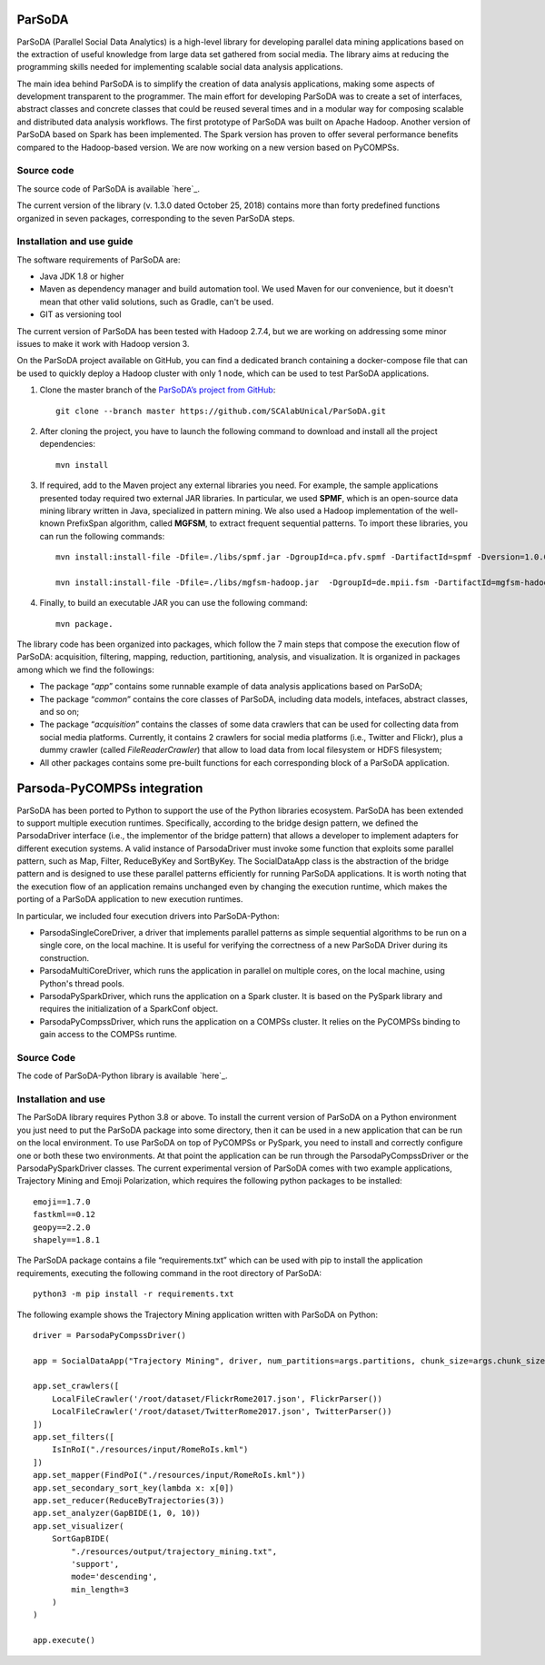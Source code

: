ParSoDA
=======
ParSoDA (Parallel Social Data Analytics) is a high-level library for developing parallel data mining applications based on the extraction of useful knowledge from large data set gathered from social media. The library aims at reducing the programming skills needed for implementing scalable social data analysis applications.

The main idea behind ParSoDA is to simplify the creation of data analysis applications, making some aspects of development transparent to the programmer. The main effort for developing ParSoDA was to create a set of interfaces, abstract classes and concrete classes that could be reused several times and in a modular way for composing scalable and distributed data analysis workflows. The first prototype of ParSoDA was built on Apache Hadoop. Another version of ParSoDA based on Spark has been implemented. The Spark version has proven to offer several performance benefits compared to the Hadoop-based version. We are now working on a new version based on PyCOMPSs.


Source code
-----------
The source code of ParSoDA is available `here`_.

.. _here: https://github.com/SCAlabUnical/ParSoDA

The current version of the library (v. 1.3.0 dated October 25, 2018) contains more than forty predefined functions organized in seven packages, corresponding to the seven ParSoDA steps.

Installation and use guide
--------------------------
The software requirements of ParSoDA are: 

- Java JDK 1.8 or higher

- Maven as dependency manager and build automation tool. We used Maven for our convenience, but it doesn't mean that other valid solutions, such as Gradle, can't be used.

- GIT as versioning tool

The current version of ParSoDA has been tested with Hadoop 2.7.4, but we are working on addressing some minor issues to make it work with Hadoop version 3.

On the ParSoDA project available on GitHub, you can find a dedicated branch containing a docker-compose file that can be used to quickly deploy a Hadoop cluster with only 1 node, which can be used to test ParSoDA applications.

1) Clone the master branch of the `ParSoDA’s project from GitHub`_::

    git clone --branch master https://github.com/SCAlabUnical/ParSoDA.git

.. _ParsoDA’s project from GitHub: https://github.com/SCAlabUnical/ParSoDA

2) After cloning the project, you have to launch the following command to download and install all the project dependencies::

    mvn install

3) If required, add to the Maven project any external libraries you need. For example, the sample applications presented today required two external JAR libraries. In particular, we used **SPMF**, which is an open-source data mining library written in Java, specialized in pattern mining. We also used a Hadoop implementation of the well-known PrefixSpan algorithm, called **MGFSM**, to extract frequent sequential patterns. To import these libraries, you can run the following commands::

    mvn install:install-file -Dfile=./libs/spmf.jar -DgroupId=ca.pfv.spmf -DartifactId=spmf -Dversion=1.0.0 -Dpackaging=jar

    mvn install:install-file -Dfile=./libs/mgfsm-hadoop.jar  -DgroupId=de.mpii.fsm -DartifactId=mgfsm-hadoop -Dversion=1.0.0 -Dpackaging=jar


4) Finally, to build an executable JAR you can use the following command:: 

    mvn package.

The library code has been organized into packages, which follow the 7 main steps that compose the execution flow of ParSoDA: acquisition, filtering, mapping, reduction, partitioning, analysis, and visualization.
It is organized in packages among which we find the followings:

- The package “*app*” contains some runnable example of data analysis applications based on ParSoDA;

- The package “*common*” contains the core classes of ParSoDA, including data models, intefaces, abstract classes, and so on;

- The package “*acquisition*” contains the classes of some data crawlers that can be used for collecting data from social media platforms. Currently, it contains 2 crawlers for social media platforms (i.e., Twitter and Flickr), plus a dummy crawler (called *FileReaderCrawler*) that allow to load data from local filesystem or HDFS filesystem;

- All other packages contains some pre-built functions for each corresponding block of a ParSoDA application.

Parsoda-PyCOMPSs integration
============================
ParSoDA has been ported to Python to support the use of the Python libraries ecosystem.  ParSoDA has been extended to support multiple execution runtimes. Specifically, according to the bridge design pattern, we defined the ParsodaDriver interface (i.e., the implementor of the bridge pattern) that allows a developer to implement adapters for different execution systems. A valid instance of ParsodaDriver must invoke some function that exploits some parallel pattern, such as Map, Filter, ReduceByKey and SortByKey. The SocialDataApp class is the abstraction of the bridge pattern and is designed to use these parallel patterns efficiently for running ParSoDA applications. It is worth noting that the execution flow of an application remains unchanged even by changing the execution runtime, which makes the porting of a ParSoDA application to new execution runtimes.

In particular, we included four execution drivers into ParSoDA-Python:

- ParsodaSingleCoreDriver, a driver that implements parallel patterns as simple sequential algorithms to be run on a single core, on the local machine. It is useful for verifying the correctness of a new ParSoDA Driver during its construction.

- ParsodaMultiCoreDriver, which runs the application in parallel on multiple cores, on the local machine, using Python's thread pools.

- ParsodaPySparkDriver, which runs the application on a Spark cluster. It is based on the PySpark library and requires the initialization of a SparkConf object.

- ParsodaPyCompssDriver, which runs the application on a COMPSs cluster. It relies on the PyCOMPSs binding to gain access to the COMPSs runtime.

Source Code
-----------
The code of ParSoDA-Python library is available `here`_.

.. _here: https://github.com/eflows4hpc/parsoda

Installation and use
--------------------
The ParSoDA library requires Python 3.8 or above.
To install the current version of ParSoDA on a Python environment you just need to put the ParSoDA package into some directory, then it can be used in a new application that can be run on the local environment. To use ParSoDA on top of PyCOMPSs or PySpark, you need to install and correctly configure one or both these two environments. At that point the application can be run through the ParsodaPyCompssDriver or the ParsodaPySparkDriver classes. 
The current experimental version of ParSoDA comes with two example applications, Trajectory Mining and Emoji Polarization, which requires the following python packages to be installed::

    emoji==1.7.0
    fastkml==0.12
    geopy==2.2.0
    shapely==1.8.1

The ParSoDA package contains a file “requirements.txt” which can be used with pip to install the application requirements, executing the following command in the root directory of ParSoDA::

    python3 -m pip install -r requirements.txt 

The following example shows the Trajectory Mining application written with ParSoDA on Python::

    driver = ParsodaPyCompssDriver()
    
    app = SocialDataApp("Trajectory Mining", driver, num_partitions=args.partitions, chunk_size=args.chunk_size)

    app.set_crawlers([
        LocalFileCrawler('/root/dataset/FlickrRome2017.json', FlickrParser())
        LocalFileCrawler('/root/dataset/TwitterRome2017.json', TwitterParser())
    ])
    app.set_filters([
        IsInRoI("./resources/input/RomeRoIs.kml")
    ])
    app.set_mapper(FindPoI("./resources/input/RomeRoIs.kml"))
    app.set_secondary_sort_key(lambda x: x[0])
    app.set_reducer(ReduceByTrajectories(3))
    app.set_analyzer(GapBIDE(1, 0, 10))
    app.set_visualizer(
        SortGapBIDE(
            "./resources/output/trajectory_mining.txt", 
            'support', 
            mode='descending', 
            min_length=3
        )
    )

    app.execute()



